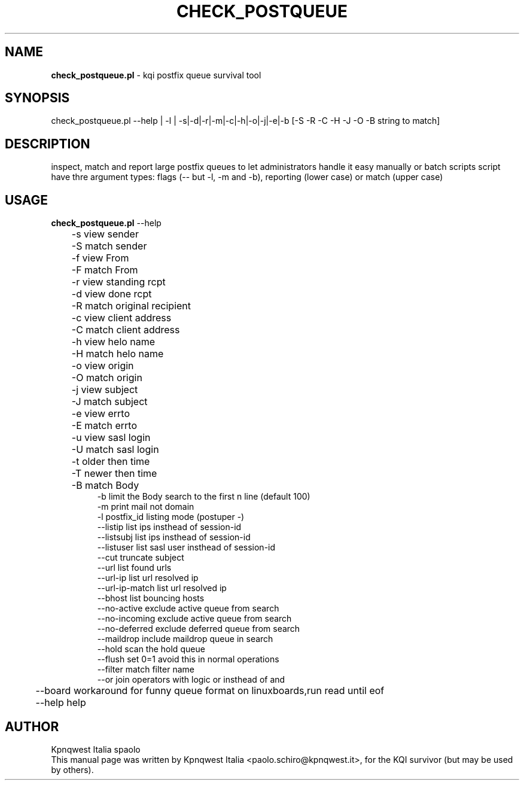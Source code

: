 .\" Hey, EMACS: -*- nroff -*-
.\" First parameter, NAME, should be all caps
.\" Second parameter, SECTION, should be 1-8, maybe w/ subsection
.\" other parameters are allowed: see man(7), man(1)
.TH CHECK_POSTQUEUE 8 "Mon, 18 Aug 2014 13:19:19 +0200"
.\" Please adjust this date whenever revising the manpage.
.\" Some roff macros, for reference:
.\" .nh        disable hyphenation
.\" .hy        enable hyphenation
.\" .ad l      left justify
.\" .ad b      justify to both left and right margins
.\" .nf        disable filling
.\" .fi        enable filling
.\" .br        insert line break
.\" .sp <n>    insert n+1 empty lines
.\" for manpage-specific macros, see man(7)
.SH NAME
\fBcheck_postqueue.pl\fP - kqi postfix queue survival tool
.SH SYNOPSIS
check_postqueue.pl --help | -l | -s|-d|-r|-m|-c|-h|-o|-j|-e|-b [-S -R -C -H -J -O -B string to match]  
.SH DESCRIPTION
inspect, match and report large postfix queues to let administrators handle it easy manually or batch scripts
script have thre argument types: flags (-- but -l, -m and -b), reporting (lower case) or match (upper case)
.SH USAGE
.TP 
\fBcheck_postqueue.pl\fP --help
.br
	-s view sender
.br
	-S match sender
.br
	-f view From
.br
	-F match From
.br
	-r view standing rcpt
.br
	-d view done rcpt
.br
	-R match original recipient
.br
	-c view client address
.br
	-C match client address
.br
	-h view helo name
.br
	-H match helo name
.br
	-o view origin
.br
	-O match origin
.br
	-j view subject
.br
	-J match subject
.br
	-e view errto
.br
	-E match errto
.br
	-u view sasl login
.br
	-U match sasl login
.br
	-t older then time
.br
	-T newer then time
.br
	-B match Body
.br
-b limit the Body search to the first n line (default 100)
.br
-m print mail not domain
.br
-l postfix_id listing mode (postuper -)
.br
 --listip list ips insthead of session-id
.br
 --listsubj list ips insthead of session-id
.br
 --listuser list sasl user insthead of session-id
.br
 --cut truncate subject
.br
 --url list found urls
.br
 --url-ip list url resolved ip
.br
 --url-ip-match list url resolved ip
.br
 --bhost list bouncing hosts
.br
 --no-active exclude active queue from search
.br
 --no-incoming exclude active queue from search
.br
 --no-deferred exclude deferred queue from search
.br
 --maildrop include maildrop queue in search
.br
 --hold scan the hold queue
.br
 --flush set 0=1 avoid this in normal operations
.br
 --filter match filter name
.br
 --or join operators with logic or insthead of and
.br
	--board workaround for funny queue format on linuxboards,run read until eof
.br
	--help help
.br
.SH AUTHOR
Kpnqwest Italia spaolo
.br
This manual page was written by Kpnqwest Italia <paolo.schiro@kpnqwest.it>, for the KQI survivor (but may be used by others).

